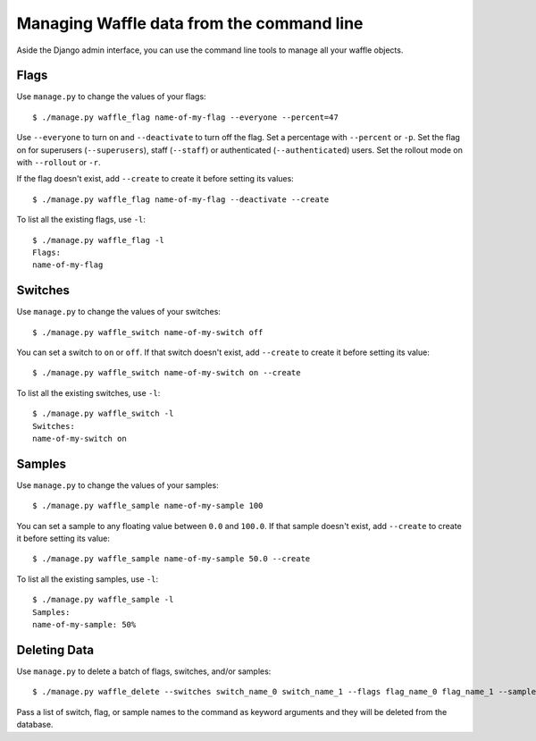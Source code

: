 .. _usage-cli:
.. highlight:: shell

==========================================
Managing Waffle data from the command line
==========================================

Aside the Django admin interface, you can use the command line tools to
manage all your waffle objects.


Flags
=====

Use ``manage.py`` to change the values of your flags::

    $ ./manage.py waffle_flag name-of-my-flag --everyone --percent=47

Use ``--everyone`` to turn on and ``--deactivate`` to turn off the flag.
Set a percentage with ``--percent`` or ``-p``. Set the flag on for
superusers (``--superusers``), staff (``--staff``) or authenticated
(``--authenticated``) users. Set the rollout mode on with ``--rollout``
or ``-r``.

If the flag doesn't exist, add ``--create`` to create it before setting
its values::

    $ ./manage.py waffle_flag name-of-my-flag --deactivate --create

To list all the existing flags, use ``-l``::

    $ ./manage.py waffle_flag -l
    Flags:
    name-of-my-flag


Switches
========

Use ``manage.py`` to change the values of your switches::

    $ ./manage.py waffle_switch name-of-my-switch off

You can set a switch to ``on`` or ``off``. If that switch doesn't exist,
add ``--create`` to create it before setting its value::

    $ ./manage.py waffle_switch name-of-my-switch on --create

To list all the existing switches, use ``-l``::

    $ ./manage.py waffle_switch -l
    Switches:
    name-of-my-switch on


Samples
=======

Use ``manage.py`` to change the values of your samples::

    $ ./manage.py waffle_sample name-of-my-sample 100

You can set a sample to any floating value between ``0.0`` and
``100.0``. If that sample doesn't exist, add ``--create`` to create it
before setting its value::

    $ ./manage.py waffle_sample name-of-my-sample 50.0 --create

To list all the existing samples, use ``-l``::

    $ ./manage.py waffle_sample -l
    Samples:
    name-of-my-sample: 50%


Deleting Data
=============

Use ``manage.py`` to delete a batch of flags, switches, and/or samples::

    $ ./manage.py waffle_delete --switches switch_name_0 switch_name_1 --flags flag_name_0 flag_name_1 --samples sample_name_0 sample_name_1

Pass a list of switch, flag, or sample names to the command as keyword arguments and they will be deleted from the database.
